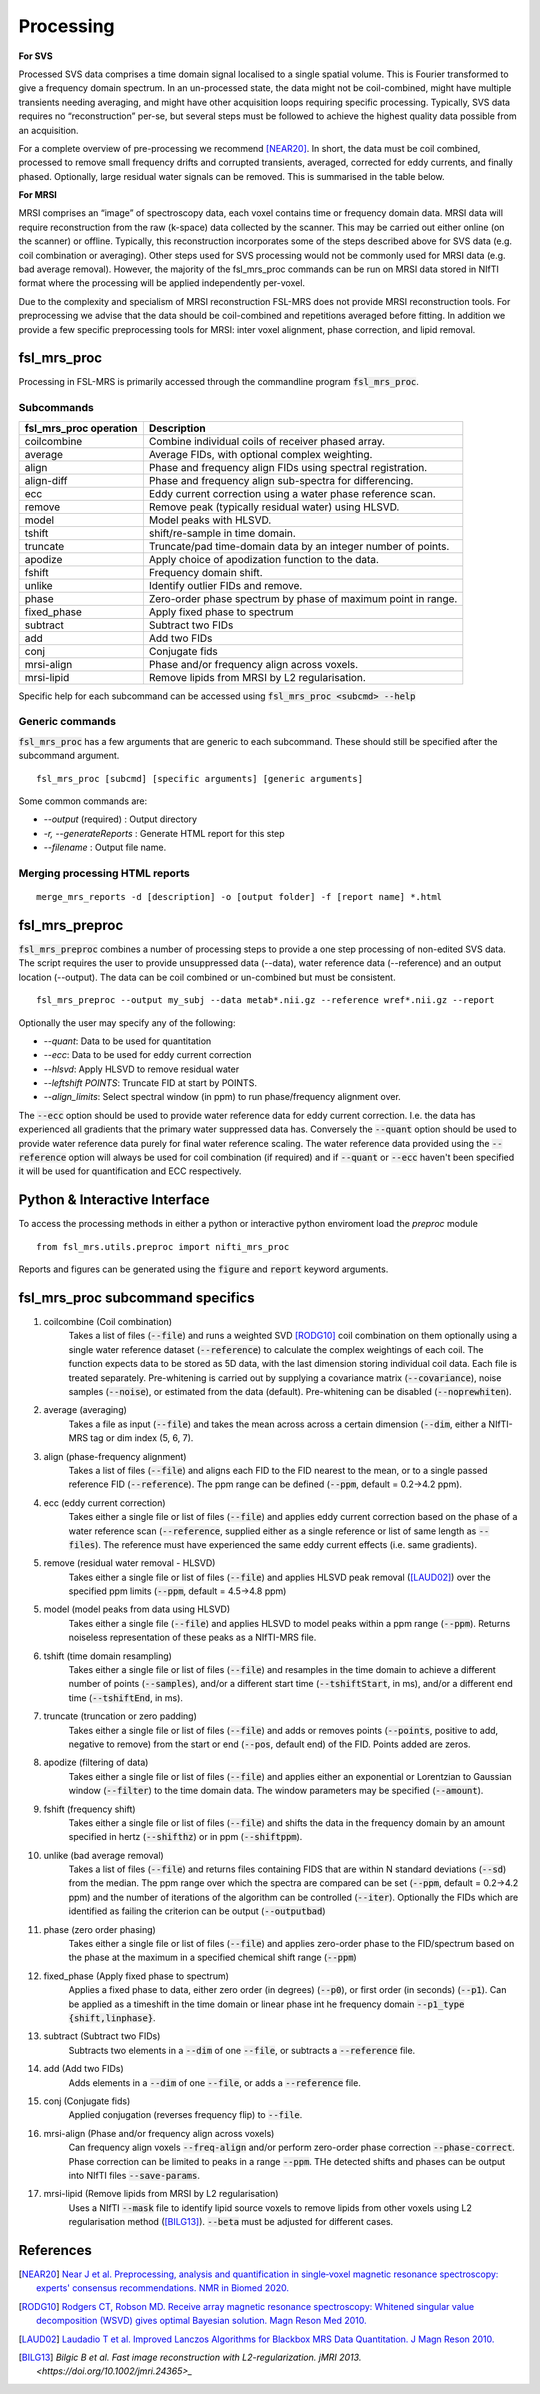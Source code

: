 .. _processing:
Processing
==========
**For SVS**


Processed SVS data comprises a time domain signal localised to a single spatial volume. This is Fourier transformed to give a frequency domain spectrum. In an un-processed state, the data might not be coil-combined, might have multiple transients needing averaging, and might have other acquisition loops requiring specific processing. Typically, SVS data requires no “reconstruction” per-se, but several steps must be followed to achieve the highest quality data possible from an acquisition. 

For a complete overview of pre-processing we recommend [NEAR20]_. In short, the data must be coil combined, processed to remove small frequency drifts and corrupted transients, averaged, corrected for eddy currents, and finally phased. Optionally, large residual water signals can be removed. This is summarised in the table below.

**For MRSI**

MRSI comprises an “image” of spectroscopy data, each voxel contains time or frequency domain data. MRSI data will require reconstruction from the raw (k-space) data collected by the scanner. This may be carried out either online (on the scanner) or offline. Typically, this reconstruction incorporates some of the steps described above for SVS data (e.g. coil combination or averaging). Other steps used for SVS processing would not be commonly used for MRSI data (e.g. bad average removal). However, the majority of the fsl_mrs_proc commands can be run on MRSI data stored in NIfTI format where the processing will be applied independently per-voxel. 

Due to the complexity and specialism of MRSI reconstruction FSL-MRS does not provide MRSI reconstruction tools. 
For preprocessing we advise that the data should be coil-combined and repetitions averaged before fitting.
In addition we provide a few specific preprocessing tools for MRSI: inter voxel alignment, phase correction, and lipid removal.


fsl_mrs_proc
------------

Processing in FSL-MRS is primarily accessed through the commandline program :code:`fsl_mrs_proc`. 

Subcommands
~~~~~~~~~~~
======================= ==============================================================
fsl_mrs_proc operation	 Description	
======================= ==============================================================
coilcombine	         Combine individual coils of receiver phased array.
average             	 Average FIDs, with optional complex weighting.	
align               	 Phase and frequency align FIDs using spectral registration.
align-diff	         Phase and frequency align sub-spectra for differencing.
ecc  	                 Eddy current correction using a water phase reference scan.
remove	                 Remove peak (typically residual water) using HLSVD.
model                    Model peaks with HLSVD.
tshift	                 shift/re-sample in time domain.	
truncate            	 Truncate/pad time-domain data by an integer number of points.	
apodize             	 Apply choice of apodization function to the data.	
fshift              	 Frequency domain shift.
unlike              	 Identify outlier FIDs and remove.	
phase               	 Zero-order phase spectrum by phase of maximum point in range.
fixed_phase              Apply fixed phase to spectrum	
subtract            	 Subtract two FIDs	
add                 	 Add two FIDs
conj                     Conjugate fids
mrsi-align               Phase and/or frequency align across voxels.
mrsi-lipid               Remove lipids from MRSI by L2 regularisation.
======================= ==============================================================

Specific help for each subcommand can be accessed using :code:`fsl_mrs_proc <subcmd> --help`


Generic commands
~~~~~~~~~~~~~~~~
:code:`fsl_mrs_proc` has a few arguments that are generic to each subcommand. These should still be specified after the subcommand argument.
::

    fsl_mrs_proc [subcmd] [specific arguments] [generic arguments]

Some common commands are:

- `--output` (required)    : Output directory
- `-r, --generateReports`  : Generate HTML report for this step
- `--filename`             : Output file name.

Merging processing HTML reports
~~~~~~~~~~~~~~~~~~~~~~~~~~~~~~~~
::

    merge_mrs_reports -d [description] -o [output folder] -f [report name] *.html

.. _fsl_mrs_preproc:
fsl_mrs_preproc
---------------

:code:`fsl_mrs_preproc` combines a number of processing steps to provide a one step processing of non-edited SVS data.
The script requires the user to provide unsuppressed data (--data), water reference data (--reference) and an output location (--output). The data can be coil combined or un-combined but must be consistent. 
::

    fsl_mrs_preproc --output my_subj --data metab*.nii.gz --reference wref*.nii.gz --report 

Optionally the user may specify any of the following:

- `--quant`: Data to be used for quantitation
- `--ecc`: Data to be used for eddy current correction
- `--hlsvd`: Apply HLSVD to remove residual water
- `--leftshift POINTS`: Truncate FID at start by POINTS.
- `--align_limits`: Select spectral window (in ppm) to run phase/frequency alignment over.

The :code:`--ecc` option should be used to provide water reference data for eddy current correction. I.e. the data has experienced all gradients that the primary water suppressed data has. Conversely the :code:`--quant` option should be used to provide water reference data purely for final water reference scaling. The water reference data provided using the :code:`--reference` option will always be used for coil combination (if required) and if :code:`--quant` or :code:`--ecc` haven't been specified it will be used for quantification and ECC respectively.

Python & Interactive Interface
------------------------------

To access the processing methods in either a python or interactive python enviroment load the `preproc` module
::

    from fsl_mrs.utils.preproc import nifti_mrs_proc

Reports and figures can be generated using the :code:`figure` and :code:`report` keyword arguments.

fsl_mrs_proc subcommand specifics
---------------------------------

1. coilcombine (Coil combination) 
        Takes a list of files (:code:`--file`) and runs a weighted SVD [RODG10]_ coil combination on them optionally using a single water reference dataset (:code:`--reference`) to calculate the complex weightings of each coil. The function expects data to be stored as 5D data, with the last dimension storing individual coil data. Each file is treated separately. Pre-whitening is carried out by supplying a covariance matrix (:code:`--covariance`), noise samples (:code:`--noise`), or estimated from the data (default). Pre-whitening can be disabled (:code:`--noprewhiten`). 

2. average (averaging) 
        Takes a file as input (:code:`--file`) and takes the mean across across a certain dimension (:code:`--dim`, either a NIfTI-MRS tag or dim index (5, 6, 7).

3. align (phase-frequency alignment) 
        Takes a list of files (:code:`--file`) and aligns each FID to the FID nearest to the mean, or to a single passed reference FID (:code:`--reference`). The ppm range can be defined (:code:`--ppm`, default = 0.2->4.2 ppm). 

4. ecc (eddy current correction) 
        Takes either a single file or list of files (:code:`--file`) and applies eddy current correction based on the phase of a water reference scan (:code:`--reference`, supplied either as a single reference or list of same length as :code:`--files`). The reference must have experienced the same eddy current effects (i.e. same gradients). 

5. remove (residual water removal - HLSVD) 
        Takes either a single file or list of files (:code:`--file`) and applies HLSVD peak removal ([LAUD02]_) over the specified ppm limits (:code:`--ppm`, default = 4.5->4.8 ppm) 

5. model (model peaks from data using HLSVD)
        Takes either a single file (:code:`--file`) and applies HLSVD to model peaks within a ppm range (:code:`--ppm`). Returns noiseless representation of these peaks as a NIfTI-MRS file.

6. tshift (time domain resampling) 
        Takes either a single file or list of files (:code:`--file`) and resamples in the time domain to achieve a different number of points (:code:`--samples`), and/or a different start time (:code:`--tshiftStart`, in ms), and/or a different end time (:code:`--tshiftEnd`, in ms). 

7. truncate (truncation or zero padding) 
        Takes either a single file or list of files (:code:`--file`) and adds or removes points (:code:`--points`, positive to add, negative to remove) from the start or end (:code:`--pos`, default end) of the FID. Points added are zeros. 

8. apodize (filtering of data) 
        Takes either a single file or list of files (:code:`--file`) and applies either an exponential or Lorentzian to Gaussian window (:code:`--filter`) to the time domain data. The window parameters may be specified (:code:`--amount`). 

9. fshift (frequency shift) 
        Takes either a single file or list of files (:code:`--file`) and shifts the data in the frequency domain by an amount specified in hertz (:code:`--shifthz`) or in ppm (:code:`--shiftppm`). 

10. unlike (bad average removal) 
        Takes a list of files (:code:`--file`) and returns files containing FIDS that are within N standard deviations (:code:`--sd`) from the median. The ppm range over which the spectra are compared can be set (:code:`--ppm`, default = 0.2->4.2 ppm) and the number of iterations of the algorithm can be controlled (:code:`--iter`). Optionally the FIDs which are identified as failing the criterion can be output (:code:`--outputbad`) 

11. phase (zero order phasing) 
        Takes either a single file or list of files (:code:`--file`) and applies zero-order phase to the FID/spectrum based on the phase at the maximum in a specified chemical shift range (:code:`--ppm`) 

12. fixed_phase (Apply fixed phase to spectrum)
        Applies a fixed phase to data, either zero order (in degrees) (:code:`--p0`), or first order (in seconds) (:code:`--p1`). Can be applied as a timeshift in the time domain or linear phase int he frequency domain :code:`--p1_type {shift,linphase}`.

13. subtract (Subtract two FIDs)
        Subtracts two elements in a :code:`--dim` of one :code:`--file`, or subtracts a :code:`--reference` file.

14. add (Add two FIDs)
        Adds elements in a :code:`--dim` of one :code:`--file`, or adds a :code:`--reference` file.

15. conj (Conjugate fids)
        Applied conjugation (reverses frequency flip) to :code:`--file`.

16. mrsi-align (Phase and/or frequency align across voxels)
        Can frequency align voxels :code:`--freq-align` and/or perform zero-order phase correction :code:`--phase-correct`. Phase correction can be limited to peaks in a range :code:`--ppm`. THe detected shifts and phases can be output into NIfTI files :code:`--save-params`.

17. mrsi-lipid (Remove lipids from MRSI by L2 regularisation)
        Uses a NIfTI :code:`--mask` file to identify lipid source voxels to remove lipids from other voxels using L2 regularisation method ([BILG13]_). :code:`--beta` must be adjusted for different cases.

References
----------

.. [NEAR20] `Near J et al. Preprocessing, analysis and quantification in single‐voxel magnetic resonance spectroscopy: experts' consensus recommendations. NMR in Biomed 2020.  <https://pubmed.ncbi.nlm.nih.gov/32084297>`_

.. [RODG10] `Rodgers CT, Robson MD. Receive array magnetic resonance spectroscopy: Whitened singular value decomposition (WSVD) gives optimal Bayesian solution. Magn Reson Med 2010. <https://pubmed.ncbi.nlm.nih.gov/20373389>`_

.. [LAUD02] `Laudadio T et al. Improved Lanczos Algorithms for Blackbox MRS Data Quantitation. J Magn Reson 2010. <https://pubmed.ncbi.nlm.nih.gov/12323148/>`_

.. [BILG13]  `Bilgic B et al. Fast image reconstruction with L2-regularization. jMRI 2013. <https://doi.org/10.1002/jmri.24365>_`